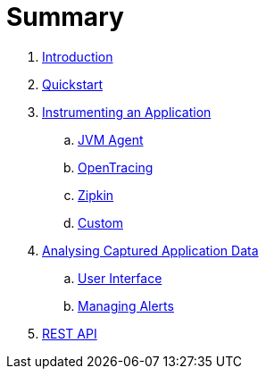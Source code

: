 = Summary

. link:README.adoc[Introduction]
. link:quickstart/README.adoc[Quickstart]

. link:instrumentation/README.adoc[Instrumenting an Application]
.. link:instrumentation/jvmagent.adoc[JVM Agent]
.. link:instrumentation/opentracing.adoc[OpenTracing]
.. link:instrumentation/zipkin.adoc[Zipkin]
.. link:instrumentation/custom.adoc[Custom]

. link:analysis/README.adoc[Analysing Captured Application Data]
.. link:analysis/console.adoc[User Interface]
.. link:analysis/alerts.adoc[Managing Alerts]
. link:restapi.adoc[REST API]


